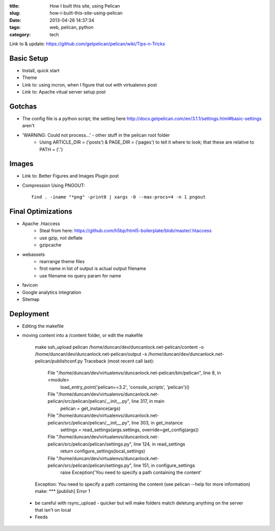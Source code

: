 :title: How I built this site, using Pelican
:slug: how-i-built-this-site-using-pelican
:date: 2013-04-26 14:37:34
:tags: web, pelican, python
:category: tech


Link to & update: https://github.com/getpelican/pelican/wiki/Tips-n-Tricks

Basic Setup
--------------------
- Install, quick start
- Theme
- Link to: using incron, when I figure that out with virtualenvs post
- Link to: Apache vitual server setup post


Gotchas
----------------------
- The config file is a python script; the setting here http://docs.getpelican.com/en/3.1.1/settings.html#basic-settings aren't
- 'WARNING: Could not process...' - other stuff in the pelican root folder
	- Using ARTICLE_DIR = ('posts') & PAGE_DIR = ('pages') to tell it where to look; that these are relative to PATH = ('.')

Images
-------------------
- Link to: Better Figures and Images Plugin post
- Compression Using PNGOUT::

    find . -iname "*png" -print0 | xargs -0 --max-procs=4 -n 1 pngout

Final Optimizations
-------------------

- Apache .htaccess
    - Steal from here: https://github.com/h5bp/html5-boilerplate/blob/master/.htaccess
    - use gzip, not deflate
    - gzipcache
- webassets
    - rearrange theme files
    - first name in list of output is actual output filename
    - use filename no query param for name
- favicon
- Google analytics integration
- Sitemap

Deployment
--------------------
- Editing the makefile

- moving content into a /content folder, or edit the makefile

	make ssh_upload
	pelican /home/duncan/dev/duncanlock.net-pelican/content -o /home/duncan/dev/duncanlock.net-pelican/output -s /home/duncan/dev/duncanlock.net-pelican/publishconf.py
	Traceback (most recent call last):
	  File "/home/duncan/dev/virtualenvs/duncanlock.net-pelican/bin/pelican", line 8, in <module>
	    load_entry_point('pelican==3.2', 'console_scripts', 'pelican')()
	  File "/home/duncan/dev/virtualenvs/duncanlock.net-pelican/src/pelican/pelican/__init__.py", line 317, in main
	    pelican = get_instance(args)
	  File "/home/duncan/dev/virtualenvs/duncanlock.net-pelican/src/pelican/pelican/__init__.py", line 303, in get_instance
	    settings = read_settings(args.settings, override=get_config(args))
	  File "/home/duncan/dev/virtualenvs/duncanlock.net-pelican/src/pelican/pelican/settings.py", line 124, in read_settings
	    return configure_settings(local_settings)
	  File "/home/duncan/dev/virtualenvs/duncanlock.net-pelican/src/pelican/pelican/settings.py", line 151, in configure_settings
	    raise Exception('You need to specify a path containing the content'
	Exception: You need to specify a path containing the content (see pelican --help for more information)
	make: *** [publish] Error 1

 - be careful with rsync_upload - quicker but will make folders match deletung anything on the server that isn't on local
 - Feeds